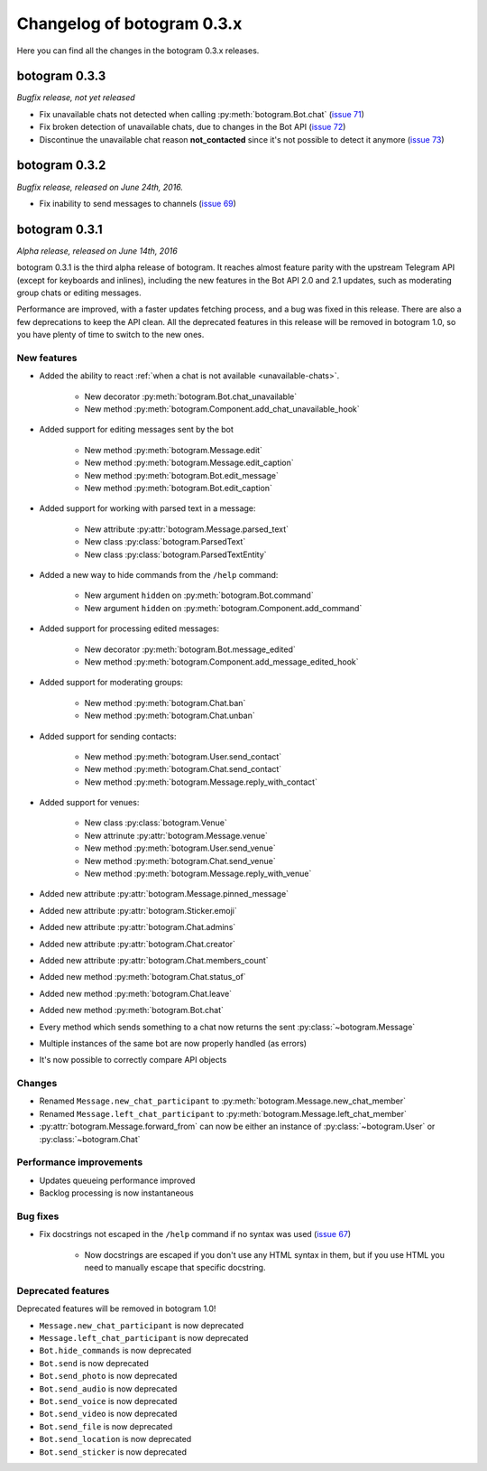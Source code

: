 .. Copyright (c) 2016 Pietro Albini <pietro@pietroalbini.io>
   Released under the MIT license

===========================
Changelog of botogram 0.3.x
===========================

Here you can find all the changes in the botogram 0.3.x releases.

.. _changelog-0.3.3:

botogram 0.3.3
==============

*Bugfix release, not yet released*

* Fix unavailable chats not detected when calling :py:meth:`botogram.Bot.chat`
  (`issue 71`_)
* Fix broken detection of unavailable chats, due to changes in the Bot API
  (`issue 72`_)
* Discontinue the unavailable chat reason **not_contacted** since it's not
  possible to detect it anymore (`issue 73`_)

.. _issue 71: https://github.com/pietroalbini/botogram/issues/71
.. _issue 72: https://github.com/pietroalbini/botogram/issues/72
.. _issue 73: https://github.com/pietroalbini/botogram/issues/73

.. _changelog-0.3.2:

botogram 0.3.2
==============

*Bugfix release, released on June 24th, 2016.*

* Fix inability to send messages to channels (`issue 69`_)

.. _issue 69: https://github.com/pietroalbini/botogram/issues/69

.. _changelog-0.3.1:

botogram 0.3.1
==============

*Alpha release, released on June 14th, 2016*

botogram 0.3.1 is the third alpha release of botogram. It reaches almost
feature parity with the upstream Telegram API (except for keyboards and
inlines), including the new features in the Bot API 2.0 and 2.1 updates, such
as moderating group chats or editing messages.

Performance are improved, with a faster updates fetching process, and a bug was
fixed in this release. There are also a few deprecations to keep the API clean.
All the deprecated features in this release will be removed in botogram 1.0, so
you have plenty of time to switch to the new ones.

New features
------------

* Added the ability to react :ref:`when a chat is not available
  <unavailable-chats>`.

   * New decorator :py:meth:`botogram.Bot.chat_unavailable`
   * New method :py:meth:`botogram.Component.add_chat_unavailable_hook`

* Added support for editing messages sent by the bot

   * New method :py:meth:`botogram.Message.edit`
   * New method :py:meth:`botogram.Message.edit_caption`
   * New method :py:meth:`botogram.Bot.edit_message`
   * New method :py:meth:`botogram.Bot.edit_caption`

* Added support for working with parsed text in a message:

   * New attribute :py:attr:`botogram.Message.parsed_text`
   * New class :py:class:`botogram.ParsedText`
   * New class :py:class:`botogram.ParsedTextEntity`

* Added a new way to hide commands from the ``/help`` command:

   * New argument ``hidden`` on :py:meth:`botogram.Bot.command`
   * New argument ``hidden`` on :py:meth:`botogram.Component.add_command`

* Added support for processing edited messages:

   * New decorator :py:meth:`botogram.Bot.message_edited`
   * New method :py:meth:`botogram.Component.add_message_edited_hook`

* Added support for moderating groups:

   * New method :py:meth:`botogram.Chat.ban`
   * New method :py:meth:`botogram.Chat.unban`

* Added support for sending contacts:

   * New method :py:meth:`botogram.User.send_contact`
   * New method :py:meth:`botogram.Chat.send_contact`
   * New method :py:meth:`botogram.Message.reply_with_contact`

* Added support for venues:

   * New class :py:class:`botogram.Venue`
   * New attrinute :py:attr:`botogram.Message.venue`
   * New method :py:meth:`botogram.User.send_venue`
   * New method :py:meth:`botogram.Chat.send_venue`
   * New method :py:meth:`botogram.Message.reply_with_venue`

* Added new attribute :py:attr:`botogram.Message.pinned_message`
* Added new attribute :py:attr:`botogram.Sticker.emoji`
* Added new attribute :py:attr:`botogram.Chat.admins`
* Added new attribute :py:attr:`botogram.Chat.creator`
* Added new attribute :py:attr:`botogram.Chat.members_count`
* Added new method :py:meth:`botogram.Chat.status_of`
* Added new method :py:meth:`botogram.Chat.leave`
* Added new method :py:meth:`botogram.Bot.chat`
* Every method which sends something to a chat now returns the sent
  :py:class:`~botogram.Message`
* Multiple instances of the same bot are now properly handled (as errors)
* It's now possible to correctly compare API objects

Changes
-------

* Renamed ``Message.new_chat_participant`` to
  :py:meth:`botogram.Message.new_chat_member`
* Renamed ``Message.left_chat_participant`` to
  :py:meth:`botogram.Message.left_chat_member`
* :py:attr:`botogram.Message.forward_from` can now be either an instance of
  :py:class:`~botogram.User` or :py:class:`~botogram.Chat`

Performance improvements
------------------------

* Updates queueing performance improved
* Backlog processing is now instantaneous

Bug fixes
---------

* Fix docstrings not escaped in the ``/help`` command if no syntax was used
  (`issue 67`_)

   * Now docstrings are escaped if you don't use any HTML syntax in them, but
     if you use HTML you need to manually escape that specific docstring.

Deprecated features
-------------------

Deprecated features will be removed in botogram 1.0!

* ``Message.new_chat_participant`` is now deprecated
* ``Message.left_chat_participant`` is now deprecated
* ``Bot.hide_commands`` is now deprecated
* ``Bot.send`` is now deprecated
* ``Bot.send_photo`` is now deprecated
* ``Bot.send_audio`` is now deprecated
* ``Bot.send_voice`` is now deprecated
* ``Bot.send_video`` is now deprecated
* ``Bot.send_file`` is now deprecated
* ``Bot.send_location`` is now deprecated
* ``Bot.send_sticker`` is now deprecated

.. _issue 67: https://github.com/pietroalbini/botogram/issues/67

